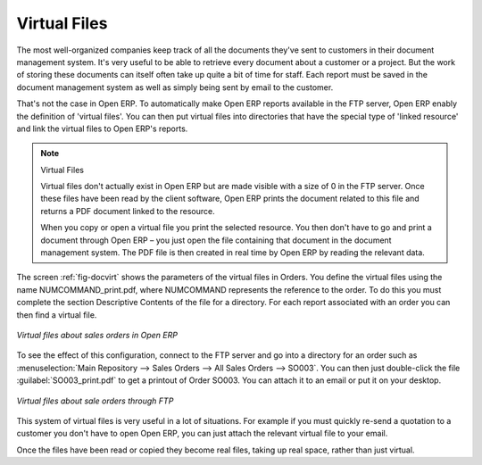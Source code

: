 
.. index::
   single: Virtual; Files

Virtual Files
--------------

The most well-organized companies keep track of all the documents they've sent to customers in their
document management system. It's very useful to be able to retrieve every document about a customer
or a project. But the work of storing these documents can itself often take up quite a bit of time
for staff. Each report must be saved in the document management system as well as simply being sent
by email to the customer.

That's not the case in Open ERP. To automatically make Open ERP reports available in the FTP server,
Open ERP enably the definition of 'virtual files'. You can then put virtual files into directories
that have the special type of 'linked resource' and link the virtual files to Open ERP's reports.

.. note:: Virtual Files

    Virtual files don't actually exist in Open ERP but are made visible with a size of 0 in the FTP
    server.
    Once these files have been read by the client software, Open ERP prints the document related to
    this file and
    returns a PDF document linked to the resource.

    When you copy or open a virtual file you print the selected resource.
    You then don't have to go and print a document through Open ERP –
    you just open the file containing that document in the document management system.
    The PDF file is then created in real time by Open ERP by reading the relevant data.

The screen :ref:`fig-docvirt` shows the parameters of the virtual files in Orders. You define the virtual files
using the name NUMCOMMAND_print.pdf, where NUMCOMMAND represents the reference to the order. To do
this you must complete the section Descriptive Contents of the file for a directory. For each report
associated with an order you can then find a virtual file.

.. _fig-docvirt:

.. figure::  images/document_virtual_form.png
   :align: center

   *Virtual files about sales orders in Open ERP*

To see the effect of this configuration, connect to the FTP server and go into a directory for an
order such as :menuselection:`Main Repository --> Sales Orders --> All Sales Orders --> SO003`. You
can then just double-click the file :guilabel:`SO003_print.pdf` to get a printout of Order SO003.
You can attach it to an email or put it on your desktop.

.. figure::  images/document_virtual_ftp.png
   :align: center

   *Virtual files about sale orders through FTP*

This system of virtual files is very useful in a lot of situations. For example if you must quickly
re-send a quotation to a customer you don't have to open Open ERP, you can just attach the relevant
virtual file to your email.

Once the files have been read or copied they become real files, taking up real space, rather than
just virtual.


.. Copyright © Open Object Press. All rights reserved.

.. You may take electronic copy of this publication and distribute it if you don't
.. change the content. You can also print a copy to be read by yourself only.

.. We have contracts with different publishers in different countries to sell and
.. distribute paper or electronic based versions of this book (translated or not)
.. in bookstores. This helps to distribute and promote the Open ERP product. It
.. also helps us to create incentives to pay contributors and authors using author
.. rights of these sales.

.. Due to this, grants to translate, modify or sell this book are strictly
.. forbidden, unless Tiny SPRL (representing Open Object Press) gives you a
.. written authorisation for this.

.. Many of the designations used by manufacturers and suppliers to distinguish their
.. products are claimed as trademarks. Where those designations appear in this book,
.. and Open Object Press was aware of a trademark claim, the designations have been
.. printed in initial capitals.

.. While every precaution has been taken in the preparation of this book, the publisher
.. and the authors assume no responsibility for errors or omissions, or for damages
.. resulting from the use of the information contained herein.

.. Published by Open Object Press, Grand Rosière, Belgium
